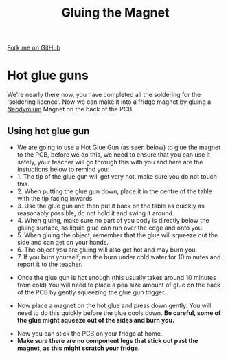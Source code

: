 #+STARTUP:indent
#+HTML_HEAD: <link rel="stylesheet" type="text/css" href="css/styles.css"/>
#+HTML_HEAD_EXTRA: <link href='http://fonts.googleapis.com/css?family=Ubuntu+Mono|Ubuntu' rel='stylesheet' type='text/css'>
#+OPTIONS: f:nil author:nil num:1 creator:nil timestamp:nil 
#+TITLE: Gluing the Magnet
#+AUTHOR: Stephen Brown

#+BEGIN_HTML
<div class=ribbon>
<a href="https://github.com/stsb11/soldering_license">Fork me on GitHub</a>
</div>
#+END_HTML

* COMMENT Use as a template
:PROPERTIES:
:HTML_CONTAINER_CLASS: activity
:END:
** Learn It
:PROPERTIES:
:HTML_CONTAINER_CLASS: learn
:END:

** Research It
:PROPERTIES:
:HTML_CONTAINER_CLASS: research
:END:

** Design It
:PROPERTIES:
:HTML_CONTAINER_CLASS: design
:END:

** Build It
:PROPERTIES:
:HTML_CONTAINER_CLASS: build
:END:

** Test It
:PROPERTIES:
:HTML_CONTAINER_CLASS: test
:END:

** Run It
:PROPERTIES:
:HTML_CONTAINER_CLASS: run
:END:

** Document It
:PROPERTIES:
:HTML_CONTAINER_CLASS: document
:END:

** Code It
:PROPERTIES:
:HTML_CONTAINER_CLASS: code
:END:

** Program It
:PROPERTIES:
:HTML_CONTAINER_CLASS: program
:END:

** Try It
:PROPERTIES:
:HTML_CONTAINER_CLASS: try
:END:

** Badge It
:PROPERTIES:
:HTML_CONTAINER_CLASS: badge
:END:

** Save It
:PROPERTIES:
:HTML_CONTAINER_CLASS: save
:END:

* Hot glue guns
:PROPERTIES:
:HTML_CONTAINER_CLASS: activity
:END:
We're nearly there now, you have completed all the soldering for the 'soldering licence'. Now we can make it into a fridge magnet by gluing a [[https://en.wikipedia.org/wiki/Neodymium_magnet][Neodymium]] Magnet on the back of the PCB. 
** Using hot glue gun
:PROPERTIES:
:HTML_CONTAINER_CLASS: learn
:END:
- We are going to use a Hot Glue Gun (as seen below) to glue the magnet to the PCB, before we do this, we need to ensure that you can use it safely, your teacher will go through this with you and here are the instuctions below to remind you:
- 1. The tip of the glue gun will get very hot, make sure you do not touch this. 
- 2. When putting the glue gun down, place it in the centre of the table with the tip facing inwards.
- 3. Use the glue gun and then put it back on the table as quickly as reasonably possible, do not hold it and swing it around.
- 4. When gluing, make sure no part of you body is directly below the gluing surface, as liquid glue can run over the edge and onto you.
- 5. When gluing the object, remember that the glue will squeeze out the side and can get on your hands.
- 6. The object you are gluing will also get hot and may burn you.
- 7. If you burn yourself, run the burn under cold water for 10 minutes and report it to the teacher.
[[./img/gluegun.jpg]]
- Once the glue gun is hot enough (this usually takes around 10 minutes from cold) You will need to place a pea size amount of glue on the back of the PCB by gently squeezing the glue gun trigger.
[[./img/gluingpcb.jpg]]
[[./img/pcbandglue1.jpg]]
[[./img/pcbandglue.jpg]]
- Now place a magnet on the hot glue and press down gently. You will need to do this quickly before the glue cools down. *Be careful, some of the glue might squeeze out of the sides and burn you.*
[[./img/pcbandmagnet.jpg]]
- Now you can stick the PCB on your fridge at home.
- *Make sure there are no component legs that stick out past the magnet, as this might scratch your fridge.* 

